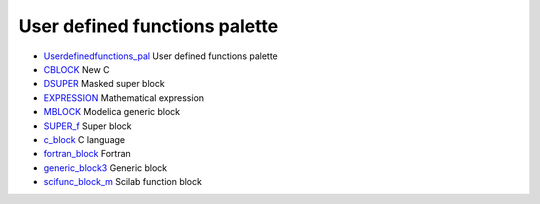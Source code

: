 


User defined functions palette
~~~~~~~~~~~~~~~~~~~~~~~~~~~~~~


+ `Userdefinedfunctions_pal`_ User defined functions palette
+ `CBLOCK`_ New C
+ `DSUPER`_ Masked super block
+ `EXPRESSION`_ Mathematical expression
+ `MBLOCK`_ Modelica generic block
+ `SUPER_f`_ Super block
+ `c_block`_ C language
+ `fortran_block`_ Fortran
+ `generic_block3`_ Generic block
+ `scifunc_block_m`_ Scilab function block


.. _scifunc_block_m: scifunc_block_m.html
.. _DSUPER: DSUPER.html
.. _c_block: c_block.html
.. _Userdefinedfunctions_pal: Userdefinedfunctions_pal.html
.. _CBLOCK: CBLOCK.html
.. _generic_block3: generic_block3.html
.. _SUPER_f: SUPER_f.html
.. _EXPRESSION: EXPRESSION.html
.. _MBLOCK: MBLOCK.html
.. _fortran_block: fortran_block.html


